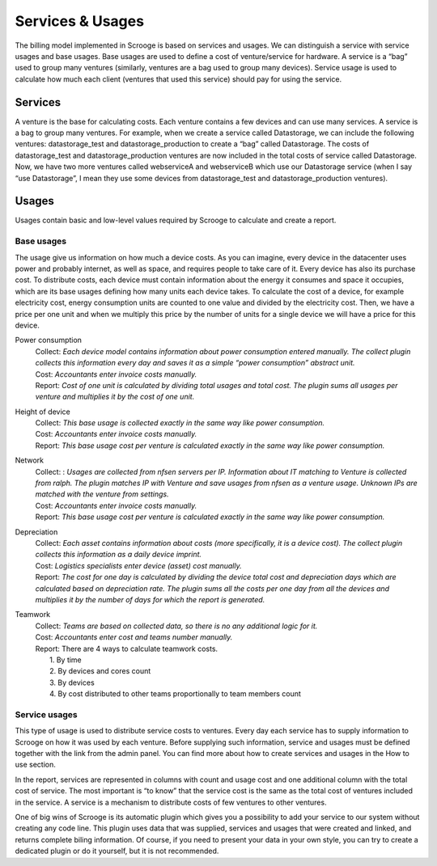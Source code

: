 =================
Services & Usages
=================

The billing model implemented in Scrooge is based on services and usages. We can distinguish a service with service usages and base usages. Base usages are used to define a cost of venture/service for hardware. A service is a “bag” used to group many ventures (similarly, ventures are a bag used to group many devices). Service usage is used to calculate how much each client (ventures that used this service) should pay for using the service.


.. image:: images/services_and_usages.png

Services
~~~~~~~~
A venture is the base for calculating costs. Each venture contains a few devices and can use many services. A service is a bag to group many ventures. For example, when we create a service called Datastorage, we can include the following ventures:
datastorage_test and datastorage_production to create a “bag”
called Datastorage. The costs of datastorage_test and datastorage_production ventures are now included in the total costs of service called Datastorage. Now, we have two more ventures called webserviceA and webserviceB which use our Datastorage service (when I say “use Datastorage”, I mean they use some devices from datastorage_test and datastorage_production ventures).


.. image:: images/services.png

Usages
~~~~~~
Usages contain basic and low-level values required by Scrooge to calculate and create a report.


Base usages
-----------
The usage give us information on how much a device costs. As you can imagine, every device in the datacenter uses power and probably internet, as well as space, and requires people to take care of it. Every device has also its purchase cost. To distribute costs, each device must contain information about the energy it consumes and space it occupies, which are its base usages defining how many units each device takes. To calculate the cost of a device, for example electricity cost, energy consumption units are counted to one value and divided by the electricity cost. Then, we have a price per one unit and when we multiply this price by the number of units for a single device we will have a price for this device.


.. image:: images/base_usages.png

Power consumption
  | Collect: *Each device model contains information about power consumption entered manually. The collect plugin collects this information every day and saves it as a simple “power consumption” abstract unit.*
  | Cost: *Accountants enter invoice costs manually.*
  | Report: *Cost of one unit is calculated by dividing total usages and total cost. The plugin sums all usages per venture and multiplies it by the cost of one unit.*
Height of device
  | Collect: *This base usage is collected exactly in the same way like power consumption.*
  | Cost: *Accountants enter invoice costs manually.*
  | Report: *This base usage cost per venture is calculated exactly in the same way like power consumption.*
Network
  | Collect: : *Usages are collected from nfsen servers per IP. Information about IT matching to Venture is collected from ralph. The plugin matches IP with Venture and save usages from nfsen as a venture usage. Unknown IPs are matched with the venture from settings.*
  | Cost: *Accountants enter invoice costs manually.*
  | Report: *This base usage cost per venture is calculated exactly in the same way like power consumption.*
Depreciation
  | Collect: *Each asset contains information about costs (more specifically, it is a device cost). The collect plugin collects this information as a daily device imprint.*
  | Cost: *Logistics specialists enter device (asset) cost manually.*
  | Report: *The cost for one day is calculated by dividing the device total cost and depreciation days which are calculated based on depreciation rate. The plugin sums all the costs per one day from all the devices and multiplies it by the number of days for which the report is generated.*
Teamwork
  | Collect: *Teams are based on collected data, so there is no any additional logic for it.*
  | Cost: *Accountants enter cost and teams number manually.*
  | Report: There are 4 ways to calculate teamwork costs.
  |     1. By time
  |     2. By devices and cores count
  |     3. By devices
  |     4. By cost distributed to other teams proportionally to team members count

Service usages
--------------

.. image:: images/service_usages.png

This type of usage is used to distribute service costs to ventures. Every day each service has to supply information to Scrooge on how it was used by each venture. Before supplying such information, service and usages must be defined together with the link from the admin panel. You can find more about how to create services and usages in the How to use section.


In the report, services are represented in columns with count and usage cost and one additional column with the total cost of service. The most important is “to know” that the service cost is the same as the total cost of ventures included in the service. A service is a mechanism to distribute costs of few ventures to other ventures.

One of big wins of Scrooge is its automatic plugin which gives you a possibility to add your service to our system without creating any code line. This plugin uses data that was supplied, services and usages that were created and linked, and returns complete biling information. Of course, if you need to present your data in your own style, you can try to create a dedicated plugin or do it yourself, but it is not recommended.

